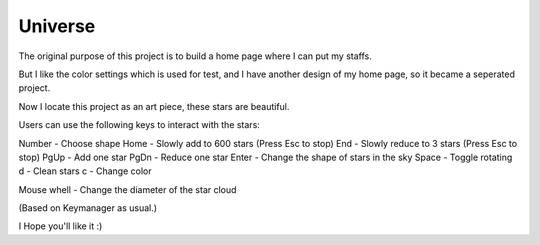 Universe
========

The original purpose of this project is to build a home page where I can put my staffs.

But I like the color settings which is used for test,
and I have another design of my home page,
so it became a seperated project.

Now I locate this project as an art piece, these stars are beautiful.


Users can use the following keys to interact with the stars:

Number - Choose shape
Home - Slowly add to 600 stars (Press Esc to stop)
End  - Slowly reduce to 3 stars (Press Esc to stop)
PgUp - Add one star
PgDn - Reduce one star
Enter - Change the shape of stars in the sky
Space - Toggle rotating
d - Clean stars
c - Change color

Mouse whell - Change the diameter of the star cloud

(Based on Keymanager as usual.)

I Hope you'll like it :)
